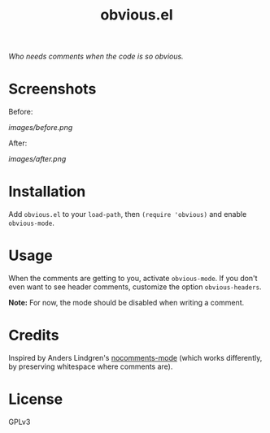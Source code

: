 #+TITLE: obvious.el

/Who needs comments when the code is so obvious./

* Screenshots

Before:

[[images/before.png]]

After:

[[images/after.png]]

* Installation

Add =obvious.el= to your ~load-path~, then ~(require 'obvious)~ and enable ~obvious-mode~.

* Usage

When the comments are getting to you, activate ~obvious-mode~.  If you don't even want to see header comments, customize the option ~obvious-headers~.

*Note:* For now, the mode should be disabled when writing a comment.

* Credits

Inspired by Anders Lindgren's [[https://github.com/Lindydancer/nocomments-mode][nocomments-mode]] (which works differently, by preserving whitespace where comments are).

* License

GPLv3

